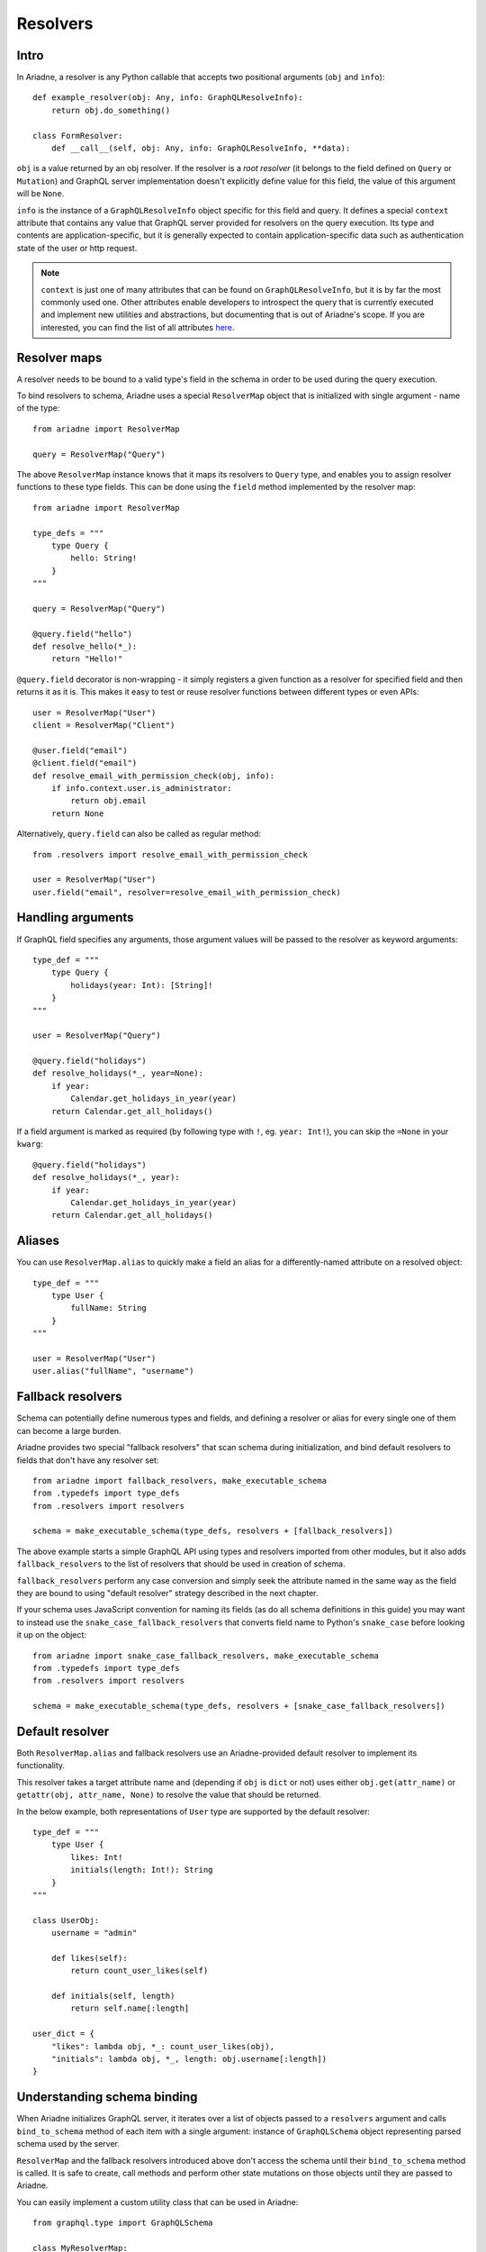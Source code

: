 .. _resolvers:

Resolvers
=========

Intro
-----

In Ariadne, a resolver is any Python callable that accepts two positional arguments (``obj`` and ``info``)::

    def example_resolver(obj: Any, info: GraphQLResolveInfo):
        return obj.do_something()

    class FormResolver:
        def __call__(self, obj: Any, info: GraphQLResolveInfo, **data):


``obj`` is a value returned by an obj resolver. If the resolver is a *root resolver* (it belongs to the field defined on ``Query`` or ``Mutation``) and GraphQL server implementation doesn't explicitly define value for this field, the value of this argument will be ``None``.

``info`` is the instance of a ``GraphQLResolveInfo`` object specific for this field and query. It defines a special ``context`` attribute that contains any value that GraphQL server provided for resolvers on the query execution. Its type and contents are application-specific, but it is generally expected to contain application-specific data such as authentication state of the user or http request.

.. note::
   ``context`` is just one of many attributes that can be found on ``GraphQLResolveInfo``, but it is by far the most commonly used one. Other attributes enable developers to introspect the query that is currently executed and implement new utilities and abstractions, but documenting that is out of Ariadne's scope. If you are interested, you can find the list of all attributes `here <https://github.com/graphql-python/graphql-core-next/blob/d24f556c20282993d52ccf7a7cf36bacec5ed7db/graphql/type/definition.py#L446>`_.


Resolver maps
-------------

A resolver needs to be bound to a valid type's field in the schema in order to be used during the query execution.

To bind resolvers to schema, Ariadne uses a special ``ResolverMap`` object that is initialized with single argument - name of the type::

    from ariadne import ResolverMap

    query = ResolverMap("Query")

The above ``ResolverMap`` instance knows that it maps its resolvers to ``Query`` type, and enables you to assign resolver functions to these type fields. This can be done using the ``field`` method implemented by the resolver map::

    from ariadne import ResolverMap

    type_defs = """
        type Query {
            hello: String!
        }
    """

    query = ResolverMap("Query")

    @query.field("hello")
    def resolve_hello(*_):
        return "Hello!"

``@query.field`` decorator is non-wrapping - it simply registers a given function as a resolver for specified field and then returns it as it is. This makes it easy to test or reuse resolver functions between different types or even APIs::

    user = ResolverMap("User")
    client = ResolverMap("Client")

    @user.field("email")
    @client.field("email")
    def resolve_email_with_permission_check(obj, info):
        if info.context.user.is_administrator:
            return obj.email
        return None

Alternatively, ``query.field`` can also be called as regular method::

    from .resolvers import resolve_email_with_permission_check

    user = ResolverMap("User")
    user.field("email", resolver=resolve_email_with_permission_check)


Handling arguments
------------------

If GraphQL field specifies any arguments, those argument values will be passed to the resolver as keyword arguments::

    type_def = """
        type Query {
            holidays(year: Int): [String]!
        }
    """

    user = ResolverMap("Query")

    @query.field("holidays")
    def resolve_holidays(*_, year=None):
        if year:
            Calendar.get_holidays_in_year(year)
        return Calendar.get_all_holidays()

If a field argument is marked as required (by following type with ``!``, eg. ``year: Int!``), you can skip the ``=None`` in your ``kwarg``::

    @query.field("holidays")
    def resolve_holidays(*_, year):
        if year:
            Calendar.get_holidays_in_year(year)
        return Calendar.get_all_holidays()


Aliases
-------

You can use ``ResolverMap.alias`` to quickly make a field an alias for a differently-named attribute on a resolved object::

    type_def = """
        type User {
            fullName: String
        }
    """ 

    user = ResolverMap("User")
    user.alias("fullName", "username")


Fallback resolvers
------------------

Schema can potentially define numerous types and fields, and defining a resolver or alias for every single one of them can become a large burden.

Ariadne provides two special "fallback resolvers" that scan schema during initialization, and bind default resolvers to fields that don't have any resolver set::

    from ariadne import fallback_resolvers, make_executable_schema
    from .typedefs import type_defs
    from .resolvers import resolvers

    schema = make_executable_schema(type_defs, resolvers + [fallback_resolvers])

The above example starts a simple GraphQL API using types and resolvers imported from other modules, but it also adds ``fallback_resolvers`` to the list of resolvers that should be used in creation of schema. 

``fallback_resolvers`` perform any case conversion and simply seek the attribute named in the same way as the field they are bound to using "default resolver" strategy described in the next chapter.

If your schema uses JavaScript convention for naming its fields (as do all schema definitions in this guide) you may want to instead use the ``snake_case_fallback_resolvers`` that converts field name to Python's ``snake_case`` before looking it up on the object::

    from ariadne import snake_case_fallback_resolvers, make_executable_schema
    from .typedefs import type_defs
    from .resolvers import resolvers

    schema = make_executable_schema(type_defs, resolvers + [snake_case_fallback_resolvers])


Default resolver
----------------

Both ``ResolverMap.alias`` and fallback resolvers use an Ariadne-provided default resolver to implement its functionality.

This resolver takes a target attribute name and (depending if ``obj`` is ``dict`` or not) uses either ``obj.get(attr_name)`` or ``getattr(obj, attr_name, None)`` to resolve the value that should be returned.

In the below example, both representations of ``User`` type are supported by the default resolver::

    type_def = """
        type User {
            likes: Int!
            initials(length: Int!): String
        }
    """

    class UserObj:
        username = "admin"

        def likes(self):
            return count_user_likes(self)

        def initials(self, length)
            return self.name[:length]

    user_dict = {
        "likes": lambda obj, *_: count_user_likes(obj),
        "initials": lambda obj, *_, length: obj.username[:length])
    }


Understanding schema binding
----------------------------

When Ariadne initializes GraphQL server, it iterates over a list of objects passed to a ``resolvers`` argument and calls ``bind_to_schema`` method of each item with a single argument: instance of ``GraphQLSchema`` object representing parsed schema used by the server.

``ResolverMap`` and the fallback resolvers introduced above don't access the schema until their ``bind_to_schema`` method is called. It is safe to create, call methods and perform other state mutations on those objects until they are passed to Ariadne.

You can easily implement a custom utility class that can be used in Ariadne::

    from graphql.type import GraphQLSchema

    class MyResolverMap:
        def bind_to_schema(self, schema: GraphQLSchema) -> None:
            pass  # insert custom logic here

In later parts of the documentation, other special types will be introduced that internally use ``bind_to_schema`` to implement their logic.
